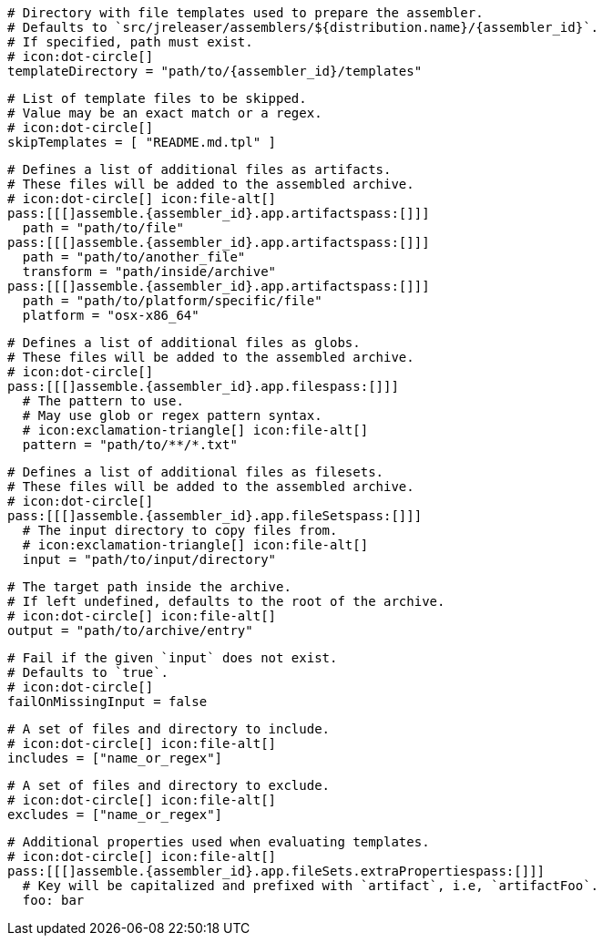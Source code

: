   # Directory with file templates used to prepare the assembler.
  # Defaults to `src/jreleaser/assemblers/${distribution.name}/{assembler_id}`.
  # If specified, path must exist.
  # icon:dot-circle[]
  templateDirectory = "path/to/{assembler_id}/templates"

  # List of template files to be skipped.
  # Value may be an exact match or a regex.
  # icon:dot-circle[]
  skipTemplates = [ "README.md.tpl" ]

  # Defines a list of additional files as artifacts.
  # These files will be added to the assembled archive.
  # icon:dot-circle[] icon:file-alt[]
  pass:[[[]assemble.{assembler_id}.app.artifactspass:[]]]
    path = "path/to/file"
  pass:[[[]assemble.{assembler_id}.app.artifactspass:[]]]
    path = "path/to/another_file"
    transform = "path/inside/archive"
  pass:[[[]assemble.{assembler_id}.app.artifactspass:[]]]
    path = "path/to/platform/specific/file"
    platform = "osx-x86_64"

  # Defines a list of additional files as globs.
  # These files will be added to the assembled archive.
  # icon:dot-circle[]
  pass:[[[]assemble.{assembler_id}.app.filespass:[]]]
    # The pattern to use.
    # May use glob or regex pattern syntax.
    # icon:exclamation-triangle[] icon:file-alt[]
    pattern = "path/to/**/*.txt"

ifdef::archive[]
  # icon:exclamation-triangle[]
endif::archive[]
ifndef::archive[]
  # Defines a list of additional files as filesets.
  # These files will be added to the assembled archive.
  # icon:dot-circle[]
endif::archive[]
  pass:[[[]assemble.{assembler_id}.app.fileSetspass:[]]]
    # The input directory to copy files from.
    # icon:exclamation-triangle[] icon:file-alt[]
    input = "path/to/input/directory"

    # The target path inside the archive.
    # If left undefined, defaults to the root of the archive.
    # icon:dot-circle[] icon:file-alt[]
    output = "path/to/archive/entry"

    # Fail if the given `input` does not exist.
    # Defaults to `true`.
    # icon:dot-circle[]
    failOnMissingInput = false

    # A set of files and directory to include.
    # icon:dot-circle[] icon:file-alt[]
    includes = ["name_or_regex"]

    # A set of files and directory to exclude.
    # icon:dot-circle[] icon:file-alt[]
    excludes = ["name_or_regex"]

    # Additional properties used when evaluating templates.
    # icon:dot-circle[] icon:file-alt[]
    pass:[[[]assemble.{assembler_id}.app.fileSets.extraPropertiespass:[]]]
      # Key will be capitalized and prefixed with `artifact`, i.e, `artifactFoo`.
      foo: bar